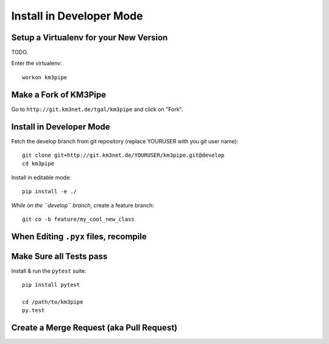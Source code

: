 Install in Developer Mode
-------------------------

Setup a Virtualenv for your New Version
~~~~~~~~~~~~~~~~~~~~~~~~~~~~~~~~~~~~~~~

TODO.

Enter the virtualenv::

    workon km3pipe


Make a Fork of KM3Pipe
~~~~~~~~~~~~~~~~~~~~~~

Go to ``http://git.km3net.de/tgal/km3pipe`` and click on "Fork".


Install in Developer Mode
~~~~~~~~~~~~~~~~~~~~~~~~~

Fetch the develop branch from git repository (replace YOURUSER with you
git user name)::

    git clone git+http://git.km3net.de/YOURUSER/km3pipe.git@develop
    cd km3pipe

Install in editable mode::
    
    pip install -e ./ 

*While on the ``develop`` branch*, create a feature branch::

    git co -b feature/my_cool_new_class


When Editing ``.pyx`` files, recompile
~~~~~~~~~~~~~~~~~~~~~~~~~~~~~~~~~~~~~~

Make Sure all Tests pass
~~~~~~~~~~~~~~~~~~~~~~~~

Install & run the ``pytest`` suite::

    pip install pytest

    cd /path/to/km3pipe
    py.test


Create a Merge Request (aka Pull Request)
~~~~~~~~~~~~~~~~~~~~~~~~~~~~~~~~~~~~~~~~~



